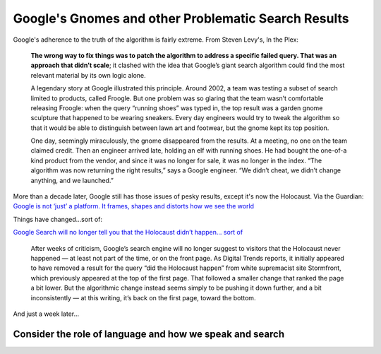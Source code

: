 ****************************************************
Google's Gnomes and other Problematic Search Results
****************************************************





Google's adherence to the truth of the algorithm is fairly extreme. From Steven Levy's, In the Plex:

        **The wrong way to fix things was to patch the algorithm to address a specific failed query. That was an approach that didn’t scale**; it clashed with the idea that Google’s giant search algorithm could find the most relevant material by its own logic alone.

        A legendary story at Google illustrated this principle. Around 2002, a team was testing a subset of search limited to products, called Froogle. But one problem was so glaring that the team wasn’t comfortable releasing Froogle: when the query “running shoes” was typed in, the top result was a garden gnome sculpture that happened to be wearing sneakers. Every day engineers would try to tweak the algorithm so that it would be able to distinguish between lawn art and footwear, but the gnome kept its top position.


        One day, seemingly miraculously, the gnome disappeared from the results. At a meeting, no one on the team claimed credit. Then an engineer arrived late, holding an elf with running shoes. He had bought the one-of-a kind product from the vendor, and since it was no longer for sale, it was no longer in the index. “The algorithm was now returning the right results,” says a Google engineer. “We didn’t cheat, we didn’t change anything, and we launched.”




More than a decade later, Google still has those issues of pesky results, except it's now the Holocaust. Via the Guardian: `Google is not ‘just’ a platform. It frames, shapes and distorts how we see the world <https://www.theguardian.com/commentisfree/2016/dec/11/google-frames-shapes-and-distorts-how-we-see-world>`_

.. raw:: html

    <img src="https://i.guim.co.uk/img/media/1e2cbacb5aa12eabee8aa681ff95fbea2fa14665/8_0_937_562/master/937.jpg?w=620&q=55&auto=format&usm=12&fit=max&s=037b1e0c3409472a4b3c0500a95031ab">




Things have changed...sort of:

`Google Search will no longer tell you that the Holocaust didn’t happen... sort of <http://www.theverge.com/2016/12/26/14083308/google-holocaust-denial-search-results-algorithm-change-removal>`_

    After weeks of criticism, Google’s search engine will no longer suggest to visitors that the Holocaust never happened — at least not part of the time, or on the front page. As Digital Trends reports, it initially appeared to have removed a result for the query “did the Holocaust happen” from white supremacist site Stormfront, which previously appeared at the top of the first page. That followed a smaller change that ranked the page a bit lower. But the algorithmic change instead seems simply to be pushing it down further, and a bit inconsistently — at this writing, it’s back on the first page, toward the bottom.


And just a week later...


.. image:: images/google-when-hcaust-happened.png





Consider the role of language and how we speak and search
=========================================================


.. image:: images/is-hcaust-google.png


.. image:: images/google-when-hcaust-happened.png


